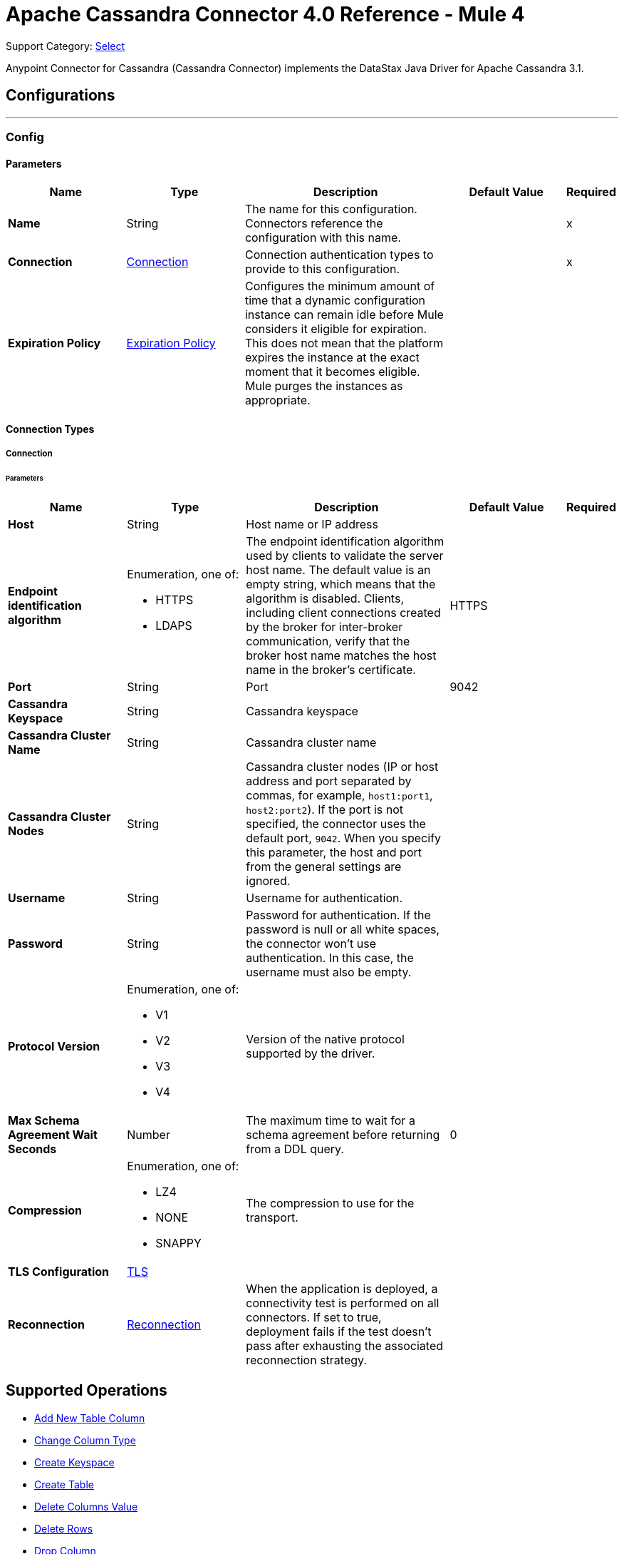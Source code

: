 = Apache Cassandra Connector 4.0 Reference - Mule 4
:page-aliases: connectors::cassandra/cassandra-connector-reference.adoc

Support Category: https://www.mulesoft.com/legal/versioning-back-support-policy#anypoint-connectors[Select]

Anypoint Connector for Cassandra (Cassandra Connector) implements the DataStax Java Driver for Apache Cassandra 3.1.

== Configurations
---
[[config]]
=== Config

==== Parameters

[%header,cols="20s,20a,35a,20a,5a"]
|===
| Name | Type | Description | Default Value | Required
|Name | String | The name for this configuration. Connectors reference the configuration with this name. | | x
| Connection a| <<config_connection, Connection>>
 | Connection authentication types to provide to this configuration. | | x
| Expiration Policy a| <<ExpirationPolicy>> |  Configures the minimum amount of time that a dynamic configuration instance can remain idle before Mule considers it eligible for expiration. This does not mean that the platform expires the instance at the exact moment that it becomes eligible. Mule purges the instances as appropriate. |  |
|===

==== Connection Types

[[config_connection]]
===== Connection

====== Parameters

[%header,cols="20s,20a,35a,20a,5a"]
|===
| Name | Type | Description | Default Value | Required
| Host a| String |  Host name or IP address |  |
| Endpoint identification algorithm a| Enumeration, one of:

** HTTPS
** LDAPS |  The endpoint identification algorithm used by clients to validate the server host name. The default value is an empty string, which means that the algorithm is disabled. Clients, including client connections created by the broker for inter-broker communication, verify that the broker host name matches the host name in the broker's certificate. |  HTTPS |
| Port a| String |  Port |  9042 |
| Cassandra Keyspace a| String |  Cassandra keyspace |   |
| Cassandra Cluster Name a| String |  Cassandra cluster name |  |
| Cassandra Cluster Nodes a| String |  Cassandra cluster nodes (IP or host address and port separated by commas, for example, `host1:port1`, `host2:port2`). If the port is not specified, the connector uses the default port, `9042`. When you specify this parameter, the host and port from the general settings are ignored. |  |
| Username a| String | Username for authentication. |   |
| Password a| String | Password for authentication. If the password is null or all white spaces, the connector won't use authentication. In this case, the username must also be empty.|  |
| Protocol Version a| Enumeration, one of:

** V1
** V2
** V3
** V4 |  Version of the native protocol supported by the driver. |  |
| Max Schema Agreement Wait Seconds a| Number |  The maximum time to wait for a schema agreement before returning from a DDL query. |  0 |
| Compression a| Enumeration, one of:

** LZ4
** NONE
** SNAPPY|  The compression to use for the transport. |  |
| TLS Configuration a| <<Tls>> |  |  |
| Reconnection a| <<Reconnection>> |  When the application is deployed, a connectivity test is performed on all connectors. If set to true, deployment fails if the test doesn't pass after exhausting the associated reconnection strategy. |  |
|===

== Supported Operations
* <<addNewColumn>>
* <<changeColumnType>>
* <<createKeyspace>>
* <<createTable>>
* <<deleteColumnsValue>>
* <<deleteRows>>
* <<dropColumn>>
* <<dropKeyspace>>
* <<dropTable>>
* <<executeCQLQuery>>
* <<getTableNamesFromKeyspace>>
* <<insert>>
* <<renameColumn>>
* <<select>>
* <<update>>

=== Limitation

Cassandra operations do not support frozen column types or other custom column types. When using these column types, use the Execute CQL Query operation with a raw CQL query.

[[addNewColumn]]
=== Add New Table Column
`<cassandra-db:add-new-column>`

Adds a new column

==== Parameters
[%header,cols="20s,20a,35a,20a,5a"]
|===
| Name | Type | Description | Default Value | Required
| Configuration | String | The name of the configuration to use. | | x
| Table a| String |  The name of the table to use for the operation |  | x
| Keyspace Name a| String |  The keyspace that contains the table to use |  |
| Alter Column Input a| <<AlterColumnInput>> |  POJO defining the name of the new column and its data type |  #[payload] |
| Reconnection Strategy a| * <<reconnect>>
* <<reconnect-forever>> |  A retry strategy in case of connectivity errors |  |
|===

=== For Configurations
* <<config>>

==== Throws
* CASSANDRA-DB:ALREADY_EXISTS
* CASSANDRA-DB:AUTHENTICATION
* CASSANDRA-DB:BOOTSTRAPPING
* CASSANDRA-DB:BUSY_CONNECTION
* CASSANDRA-DB:BUSY_POOL
* CASSANDRA-DB:CASSANDRA_EXECUTION
* CASSANDRA-DB:CODEC_NOT_FOUND
* CASSANDRA-DB:CONNECTION
* CASSANDRA-DB:CONNECTIVITY
* CASSANDRA-DB:DRIVER_INTERNAL_ERROR
* CASSANDRA-DB:FRAME_TOO_LONG
* CASSANDRA-DB:FUNCTION_EXECUTION
* CASSANDRA-DB:INVALID_CONFIGURATION_IN_QUERY
* CASSANDRA-DB:INVALID_QUERY
* CASSANDRA-DB:INVALID_TLS_CONFIGURATION
* CASSANDRA-DB:INVALID_TYPE
* CASSANDRA-DB:NO_HOST_AVAILABLE
* CASSANDRA-DB:OPERATION_TIMED_OUT
* CASSANDRA-DB:OVERLOADED
* CASSANDRA-DB:PAGING_STATE
* CASSANDRA-DB:PROTOCOL_ERROR
* CASSANDRA-DB:QUERY_CONSISTENCY
* CASSANDRA-DB:QUERY_ERROR
* CASSANDRA-DB:READ_FAILURE
* CASSANDRA-DB:READ_TIMEOUT
* CASSANDRA-DB:RETRY_EXHAUSTED
* CASSANDRA-DB:SERVER_ERROR
* CASSANDRA-DB:SYNTAX_ERROR
* CASSANDRA-DB:TRACE_RETRIEVAL
* CASSANDRA-DB:TRANSPORT
* CASSANDRA-DB:TRUNCATE
* CASSANDRA-DB:UNAUTHORIZED
* CASSANDRA-DB:UNAVAILABLE
* CASSANDRA-DB:UNPREPARED
* CASSANDRA-DB:UNRESOLVED_USER_TYPE
* CASSANDRA-DB:UNSUPPORTED_FEATURE
* CASSANDRA-DB:UNSUPPORTED_PROTOCOL_VERSION
* CASSANDRA-DB:WRITE_FAILURE
* CASSANDRA-DB:WRITE_TIMEOUT

[[changeColumnType]]
=== Change Column Type
`<cassandra-db:change-column-type>`

Changes the type of a column. To check compatibility, see http://docs.datastax.com/en/cql/3.1/cql/cql_reference/cql_data_types_c.html#concept_ds_wbk_zdt_xj__cql_data_type_compatibility[CQL type compatibility].

==== Parameters
[%header,cols="20s,20a,35a,20a,5a"]
|===
| Name | Type | Description | Default Value | Required
| Configuration | String | The name of the configuration to use. | | x
| Table a| String |  The name of the table to use for the operation |  | x
| Keyspace Name a| String |  (optional) The keyspace that contains the table to use |  |
| Alter Column Input a| <<AlterColumnInput>> |  POJO defining the name of the column to change and the new data type |  #[payload] |
| Reconnection Strategy a| * <<reconnect>>
* <<reconnect-forever>> |  A retry strategy in case of connectivity errors |  |
|===

=== For Configurations
* <<config>>

==== Throws
* CASSANDRA-DB:ALREADY_EXISTS
* CASSANDRA-DB:AUTHENTICATION
* CASSANDRA-DB:BOOTSTRAPPING
* CASSANDRA-DB:BUSY_CONNECTION
* CASSANDRA-DB:BUSY_POOL
* CASSANDRA-DB:CASSANDRA_EXECUTION
* CASSANDRA-DB:CODEC_NOT_FOUND
* CASSANDRA-DB:CONNECTION
* CASSANDRA-DB:CONNECTIVITY
* CASSANDRA-DB:DRIVER_INTERNAL_ERROR
* CASSANDRA-DB:FRAME_TOO_LONG
* CASSANDRA-DB:FUNCTION_EXECUTION
* CASSANDRA-DB:INVALID_CONFIGURATION_IN_QUERY
* CASSANDRA-DB:INVALID_QUERY
* CASSANDRA-DB:INVALID_TLS_CONFIGURATION
* CASSANDRA-DB:INVALID_TYPE
* CASSANDRA-DB:NO_HOST_AVAILABLE
* CASSANDRA-DB:OPERATION_TIMED_OUT
* CASSANDRA-DB:OVERLOADED
* CASSANDRA-DB:PAGING_STATE
* CASSANDRA-DB:PROTOCOL_ERROR
* CASSANDRA-DB:QUERY_CONSISTENCY
* CASSANDRA-DB:QUERY_ERROR
* CASSANDRA-DB:READ_FAILURE
* CASSANDRA-DB:READ_TIMEOUT
* CASSANDRA-DB:RETRY_EXHAUSTED
* CASSANDRA-DB:SERVER_ERROR
* CASSANDRA-DB:SYNTAX_ERROR
* CASSANDRA-DB:TRACE_RETRIEVAL
* CASSANDRA-DB:TRANSPORT
* CASSANDRA-DB:TRUNCATE
* CASSANDRA-DB:UNAUTHORIZED
* CASSANDRA-DB:UNAVAILABLE
* CASSANDRA-DB:UNPREPARED
* CASSANDRA-DB:UNRESOLVED_USER_TYPE
* CASSANDRA-DB:UNSUPPORTED_FEATURE
* CASSANDRA-DB:UNSUPPORTED_PROTOCOL_VERSION
* CASSANDRA-DB:WRITE_FAILURE
* CASSANDRA-DB:WRITE_TIMEOUT

[[createKeyspace]]
=== Create Keyspace
`<cassandra-db:create-keyspace>`

Creates a new keyspace

==== Parameters
[%header,cols="20s,20a,35a,20a,5a"]
|===
| Name | Type | Description | Default Value | Required
| Configuration | String | The name of the configuration to use. | | x
| Input a| <<CreateKeyspaceInput>> |  Operation input containing the keyspace name and the replication details |  #[payload] |
| Reconnection Strategy a| * <<reconnect>>
* <<reconnect-forever>> |  A retry strategy in case of connectivity errors |  |
|===

=== For Configurations
* <<config>>

==== Throws
* CASSANDRA-DB:ALREADY_EXISTS
* CASSANDRA-DB:AUTHENTICATION
* CASSANDRA-DB:BOOTSTRAPPING
* CASSANDRA-DB:BUSY_CONNECTION
* CASSANDRA-DB:BUSY_POOL
* CASSANDRA-DB:CASSANDRA_EXECUTION
* CASSANDRA-DB:CODEC_NOT_FOUND
* CASSANDRA-DB:CONNECTION
* CASSANDRA-DB:CONNECTIVITY
* CASSANDRA-DB:DRIVER_INTERNAL_ERROR
* CASSANDRA-DB:FRAME_TOO_LONG
* CASSANDRA-DB:FUNCTION_EXECUTION
* CASSANDRA-DB:INVALID_CONFIGURATION_IN_QUERY
* CASSANDRA-DB:INVALID_QUERY
* CASSANDRA-DB:INVALID_TLS_CONFIGURATION
* CASSANDRA-DB:INVALID_TYPE
* CASSANDRA-DB:NO_HOST_AVAILABLE
* CASSANDRA-DB:OPERATION_TIMED_OUT
* CASSANDRA-DB:OVERLOADED
* CASSANDRA-DB:PAGING_STATE
* CASSANDRA-DB:PROTOCOL_ERROR
* CASSANDRA-DB:QUERY_CONSISTENCY
* CASSANDRA-DB:QUERY_ERROR
* CASSANDRA-DB:READ_FAILURE
* CASSANDRA-DB:READ_TIMEOUT
* CASSANDRA-DB:RETRY_EXHAUSTED
* CASSANDRA-DB:SERVER_ERROR
* CASSANDRA-DB:SYNTAX_ERROR
* CASSANDRA-DB:TRACE_RETRIEVAL
* CASSANDRA-DB:TRANSPORT
* CASSANDRA-DB:TRUNCATE
* CASSANDRA-DB:UNAUTHORIZED
* CASSANDRA-DB:UNAVAILABLE
* CASSANDRA-DB:UNPREPARED
* CASSANDRA-DB:UNRESOLVED_USER_TYPE
* CASSANDRA-DB:UNSUPPORTED_FEATURE
* CASSANDRA-DB:UNSUPPORTED_PROTOCOL_VERSION
* CASSANDRA-DB:WRITE_FAILURE
* CASSANDRA-DB:WRITE_TIMEOUT

[[createTable]]
=== Create Table
`<cassandra-db:create-table>`

Creates a table (column family) in a specific keyspace. If you don't specify a keyspace, the connector uses the keyspace used for login.

==== Parameters
[%header,cols="20s,20a,35a,20a,5a"]
|===
| Name | Type | Description | Default Value | Required
| Configuration | String | The name of the configuration to use. | | x
| Create Table Input a| <<CreateTableInput>> |  The *Create Table Input* operation, which specifies the table name, keyspace name, and list of columns. |  #[payload] |
| Reconnection Strategy a| * <<reconnect>>
* <<reconnect-forever>> |  A retry strategy in case of connectivity errors |  |
|===

=== For Configurations
* <<config>>

==== Throws
* CASSANDRA-DB:ALREADY_EXISTS
* CASSANDRA-DB:AUTHENTICATION
* CASSANDRA-DB:BOOTSTRAPPING
* CASSANDRA-DB:BUSY_CONNECTION
* CASSANDRA-DB:BUSY_POOL
* CASSANDRA-DB:CASSANDRA_EXECUTION
* CASSANDRA-DB:CODEC_NOT_FOUND
* CASSANDRA-DB:CONNECTION
* CASSANDRA-DB:CONNECTIVITY
* CASSANDRA-DB:DRIVER_INTERNAL_ERROR
* CASSANDRA-DB:FRAME_TOO_LONG
* CASSANDRA-DB:FUNCTION_EXECUTION
* CASSANDRA-DB:INVALID_CONFIGURATION_IN_QUERY
* CASSANDRA-DB:INVALID_QUERY
* CASSANDRA-DB:INVALID_TLS_CONFIGURATION
* CASSANDRA-DB:INVALID_TYPE
* CASSANDRA-DB:NO_HOST_AVAILABLE
* CASSANDRA-DB:OPERATION_TIMED_OUT
* CASSANDRA-DB:OVERLOADED
* CASSANDRA-DB:PAGING_STATE
* CASSANDRA-DB:PROTOCOL_ERROR
* CASSANDRA-DB:QUERY_CONSISTENCY
* CASSANDRA-DB:QUERY_ERROR
* CASSANDRA-DB:READ_FAILURE
* CASSANDRA-DB:READ_TIMEOUT
* CASSANDRA-DB:RETRY_EXHAUSTED
* CASSANDRA-DB:SERVER_ERROR
* CASSANDRA-DB:SYNTAX_ERROR
* CASSANDRA-DB:TRACE_RETRIEVAL
* CASSANDRA-DB:TRANSPORT
* CASSANDRA-DB:TRUNCATE
* CASSANDRA-DB:UNAUTHORIZED
* CASSANDRA-DB:UNAVAILABLE
* CASSANDRA-DB:UNPREPARED
* CASSANDRA-DB:UNRESOLVED_USER_TYPE
* CASSANDRA-DB:UNSUPPORTED_FEATURE
* CASSANDRA-DB:UNSUPPORTED_PROTOCOL_VERSION
* CASSANDRA-DB:WRITE_FAILURE
* CASSANDRA-DB:WRITE_TIMEOUT

[[deleteColumnsValue]]
=== Delete Columns Value
`<cassandra-db:delete-columns-value>`

Deletes values from an object specified by the Where clause

==== Parameters
[%header,cols="20s,20a,35a,20a,5a"]
|===
| Name | Type | Description | Default Value | Required
| Configuration | String | The name of the configuration to use. | | x
| Table a| String |  The name of the table |  | x
| Keyspace Name a| String | The keyspace that contains the table to use |  |
| Entities a| Array of String |  The columns to delete |  | x
| Where Clause a| Object |  |  #[payload] |
| Reconnection Strategy a| * <<reconnect>>
* <<reconnect-forever>> |  A retry strategy in case of connectivity errors |  |
|===

=== For Configurations
* <<config>>

==== Throws
* CASSANDRA-DB:ALREADY_EXISTS
* CASSANDRA-DB:AUTHENTICATION
* CASSANDRA-DB:BOOTSTRAPPING
* CASSANDRA-DB:BUSY_CONNECTION
* CASSANDRA-DB:BUSY_POOL
* CASSANDRA-DB:CASSANDRA_EXECUTION
* CASSANDRA-DB:CODEC_NOT_FOUND
* CASSANDRA-DB:CONNECTION
* CASSANDRA-DB:CONNECTIVITY
* CASSANDRA-DB:DRIVER_INTERNAL_ERROR
* CASSANDRA-DB:FRAME_TOO_LONG
* CASSANDRA-DB:FUNCTION_EXECUTION
* CASSANDRA-DB:INVALID_CONFIGURATION_IN_QUERY
* CASSANDRA-DB:INVALID_QUERY
* CASSANDRA-DB:INVALID_TLS_CONFIGURATION
* CASSANDRA-DB:INVALID_TYPE
* CASSANDRA-DB:NO_HOST_AVAILABLE
* CASSANDRA-DB:OPERATION_TIMED_OUT
* CASSANDRA-DB:OVERLOADED
* CASSANDRA-DB:PAGING_STATE
* CASSANDRA-DB:PROTOCOL_ERROR
* CASSANDRA-DB:QUERY_CONSISTENCY
* CASSANDRA-DB:QUERY_ERROR
* CASSANDRA-DB:READ_FAILURE
* CASSANDRA-DB:READ_TIMEOUT
* CASSANDRA-DB:RETRY_EXHAUSTED
* CASSANDRA-DB:SERVER_ERROR
* CASSANDRA-DB:SYNTAX_ERROR
* CASSANDRA-DB:TRACE_RETRIEVAL
* CASSANDRA-DB:TRANSPORT
* CASSANDRA-DB:TRUNCATE
* CASSANDRA-DB:UNAUTHORIZED
* CASSANDRA-DB:UNAVAILABLE
* CASSANDRA-DB:UNPREPARED
* CASSANDRA-DB:UNRESOLVED_USER_TYPE
* CASSANDRA-DB:UNSUPPORTED_FEATURE
* CASSANDRA-DB:UNSUPPORTED_PROTOCOL_VERSION
* CASSANDRA-DB:WRITE_FAILURE
* CASSANDRA-DB:WRITE_TIMEOUT

[[deleteRows]]
=== Delete Rows
`<cassandra-db:delete-rows>`

Deletes an entire record

==== Parameters
[%header,cols="20s,20a,35a,20a,5a"]
|===
| Name | Type | Description | Default Value | Required
| Configuration | String | The name of the configuration to use. | | x
| Table a| String |  The name of the table |  | x
| Keyspace Name a| String |  The keyspace that contains the table to use |  |
| Where Clause a| Object |  The Where clause for the *Delete* operation |  #[payload] |
| Reconnection Strategy a| * <<reconnect>>
* <<reconnect-forever>> |  A retry strategy in case of connectivity errors |  |
|===

=== For Configurations
* <<config>>

==== Throws
* CASSANDRA-DB:ALREADY_EXISTS
* CASSANDRA-DB:AUTHENTICATION
* CASSANDRA-DB:BOOTSTRAPPING
* CASSANDRA-DB:BUSY_CONNECTION
* CASSANDRA-DB:BUSY_POOL
* CASSANDRA-DB:CASSANDRA_EXECUTION
* CASSANDRA-DB:CODEC_NOT_FOUND
* CASSANDRA-DB:CONNECTION
* CASSANDRA-DB:CONNECTIVITY
* CASSANDRA-DB:DRIVER_INTERNAL_ERROR
* CASSANDRA-DB:FRAME_TOO_LONG
* CASSANDRA-DB:FUNCTION_EXECUTION
* CASSANDRA-DB:INVALID_CONFIGURATION_IN_QUERY
* CASSANDRA-DB:INVALID_QUERY
* CASSANDRA-DB:INVALID_TLS_CONFIGURATION
* CASSANDRA-DB:INVALID_TYPE
* CASSANDRA-DB:NO_HOST_AVAILABLE
* CASSANDRA-DB:OPERATION_TIMED_OUT
* CASSANDRA-DB:OVERLOADED
* CASSANDRA-DB:PAGING_STATE
* CASSANDRA-DB:PROTOCOL_ERROR
* CASSANDRA-DB:QUERY_CONSISTENCY
* CASSANDRA-DB:QUERY_ERROR
* CASSANDRA-DB:READ_FAILURE
* CASSANDRA-DB:READ_TIMEOUT
* CASSANDRA-DB:RETRY_EXHAUSTED
* CASSANDRA-DB:SERVER_ERROR
* CASSANDRA-DB:SYNTAX_ERROR
* CASSANDRA-DB:TRACE_RETRIEVAL
* CASSANDRA-DB:TRANSPORT
* CASSANDRA-DB:TRUNCATE
* CASSANDRA-DB:UNAUTHORIZED
* CASSANDRA-DB:UNAVAILABLE
* CASSANDRA-DB:UNPREPARED
* CASSANDRA-DB:UNRESOLVED_USER_TYPE
* CASSANDRA-DB:UNSUPPORTED_FEATURE
* CASSANDRA-DB:UNSUPPORTED_PROTOCOL_VERSION
* CASSANDRA-DB:WRITE_FAILURE
* CASSANDRA-DB:WRITE_TIMEOUT

[[dropColumn]]
=== Drop Column
`<cassandra-db:drop-column>`

Removes a column

==== Parameters
[%header,cols="20s,20a,35a,20a,5a"]
|===
| Name | Type | Description | Default Value | Required
| Configuration | String | The name of the configuration to use. | | x
| Table a| String |  The name of the table to use for the operation |  | x
| Keyspace Name a| String |  The keyspace that contains the table to use |  |
| Column Name a| String |  The name of the column to remove |  #[payload] |
| Reconnection Strategy a| * <<reconnect>>
* <<reconnect-forever>> |  A retry strategy in case of connectivity errors |  |
|===

=== For Configurations
* <<config>>

==== Throws
* CASSANDRA-DB:ALREADY_EXISTS
* CASSANDRA-DB:AUTHENTICATION
* CASSANDRA-DB:BOOTSTRAPPING
* CASSANDRA-DB:BUSY_CONNECTION
* CASSANDRA-DB:BUSY_POOL
* CASSANDRA-DB:CASSANDRA_EXECUTION
* CASSANDRA-DB:CODEC_NOT_FOUND
* CASSANDRA-DB:CONNECTION
* CASSANDRA-DB:CONNECTIVITY
* CASSANDRA-DB:DRIVER_INTERNAL_ERROR
* CASSANDRA-DB:FRAME_TOO_LONG
* CASSANDRA-DB:FUNCTION_EXECUTION
* CASSANDRA-DB:INVALID_CONFIGURATION_IN_QUERY
* CASSANDRA-DB:INVALID_QUERY
* CASSANDRA-DB:INVALID_TLS_CONFIGURATION
* CASSANDRA-DB:INVALID_TYPE
* CASSANDRA-DB:NO_HOST_AVAILABLE
* CASSANDRA-DB:OPERATION_TIMED_OUT
* CASSANDRA-DB:OVERLOADED
* CASSANDRA-DB:PAGING_STATE
* CASSANDRA-DB:PROTOCOL_ERROR
* CASSANDRA-DB:QUERY_CONSISTENCY
* CASSANDRA-DB:QUERY_ERROR
* CASSANDRA-DB:READ_FAILURE
* CASSANDRA-DB:READ_TIMEOUT
* CASSANDRA-DB:RETRY_EXHAUSTED
* CASSANDRA-DB:SERVER_ERROR
* CASSANDRA-DB:SYNTAX_ERROR
* CASSANDRA-DB:TRACE_RETRIEVAL
* CASSANDRA-DB:TRANSPORT
* CASSANDRA-DB:TRUNCATE
* CASSANDRA-DB:UNAUTHORIZED
* CASSANDRA-DB:UNAVAILABLE
* CASSANDRA-DB:UNPREPARED
* CASSANDRA-DB:UNRESOLVED_USER_TYPE
* CASSANDRA-DB:UNSUPPORTED_FEATURE
* CASSANDRA-DB:UNSUPPORTED_PROTOCOL_VERSION
* CASSANDRA-DB:WRITE_FAILURE
* CASSANDRA-DB:WRITE_TIMEOUT

[[dropKeyspace]]
=== Drop Keyspace
`<cassandra-db:drop-keyspace>`

Drops the entire keyspace

==== Parameters
[%header,cols="20s,20a,35a,20a,5a"]
|===
| Name | Type | Description | Default Value | Required
| Configuration | String | The name of the configuration to use. | | x
| Keyspace Name a| String |  The name of the keyspace to drop |  #[payload] |
| Reconnection Strategy a| * <<reconnect>>
* <<reconnect-forever>> |  A retry strategy in case of connectivity errors |  |
|===


=== For Configurations
* <<config>>

==== Throws
* CASSANDRA-DB:ALREADY_EXISTS
* CASSANDRA-DB:AUTHENTICATION
* CASSANDRA-DB:BOOTSTRAPPING
* CASSANDRA-DB:BUSY_CONNECTION
* CASSANDRA-DB:BUSY_POOL
* CASSANDRA-DB:CASSANDRA_EXECUTION
* CASSANDRA-DB:CODEC_NOT_FOUND
* CASSANDRA-DB:CONNECTION
* CASSANDRA-DB:CONNECTIVITY
* CASSANDRA-DB:DRIVER_INTERNAL_ERROR
* CASSANDRA-DB:FRAME_TOO_LONG
* CASSANDRA-DB:FUNCTION_EXECUTION
* CASSANDRA-DB:INVALID_CONFIGURATION_IN_QUERY
* CASSANDRA-DB:INVALID_QUERY
* CASSANDRA-DB:INVALID_TLS_CONFIGURATION
* CASSANDRA-DB:INVALID_TYPE
* CASSANDRA-DB:NO_HOST_AVAILABLE
* CASSANDRA-DB:OPERATION_TIMED_OUT
* CASSANDRA-DB:OVERLOADED
* CASSANDRA-DB:PAGING_STATE
* CASSANDRA-DB:PROTOCOL_ERROR
* CASSANDRA-DB:QUERY_CONSISTENCY
* CASSANDRA-DB:QUERY_ERROR
* CASSANDRA-DB:READ_FAILURE
* CASSANDRA-DB:READ_TIMEOUT
* CASSANDRA-DB:RETRY_EXHAUSTED
* CASSANDRA-DB:SERVER_ERROR
* CASSANDRA-DB:SYNTAX_ERROR
* CASSANDRA-DB:TRACE_RETRIEVAL
* CASSANDRA-DB:TRANSPORT
* CASSANDRA-DB:TRUNCATE
* CASSANDRA-DB:UNAUTHORIZED
* CASSANDRA-DB:UNAVAILABLE
* CASSANDRA-DB:UNPREPARED
* CASSANDRA-DB:UNRESOLVED_USER_TYPE
* CASSANDRA-DB:UNSUPPORTED_FEATURE
* CASSANDRA-DB:UNSUPPORTED_PROTOCOL_VERSION
* CASSANDRA-DB:WRITE_FAILURE
* CASSANDRA-DB:WRITE_TIMEOUT

[[dropTable]]
=== Drop Table
`<cassandra-db:drop-table>`

Drops an entire table form the specified keyspace or from the keyspace used for login if no keyspace is specified as an operation parameter.

==== Parameters
[%header,cols="20s,20a,35a,20a,5a"]
|===
| Name | Type | Description | Default Value | Required
| Configuration | String | The name of the configuration to use. | | x
| Table Name a| String |  The name of the table to drop |  #[payload] |
| Keyspace Name a| String |  The keyspace that contains the table to drop |  |
| Reconnection Strategy a| * <<reconnect>>
* <<reconnect-forever>> |  A retry strategy in case of connectivity errors |  |
|===

=== For Configurations
* <<config>>

==== Throws
* CASSANDRA-DB:ALREADY_EXISTS
* CASSANDRA-DB:AUTHENTICATION
* CASSANDRA-DB:BOOTSTRAPPING
* CASSANDRA-DB:BUSY_CONNECTION
* CASSANDRA-DB:BUSY_POOL
* CASSANDRA-DB:CASSANDRA_EXECUTION
* CASSANDRA-DB:CODEC_NOT_FOUND
* CASSANDRA-DB:CONNECTION
* CASSANDRA-DB:CONNECTIVITY
* CASSANDRA-DB:DRIVER_INTERNAL_ERROR
* CASSANDRA-DB:FRAME_TOO_LONG
* CASSANDRA-DB:FUNCTION_EXECUTION
* CASSANDRA-DB:INVALID_CONFIGURATION_IN_QUERY
* CASSANDRA-DB:INVALID_QUERY
* CASSANDRA-DB:INVALID_TLS_CONFIGURATION
* CASSANDRA-DB:INVALID_TYPE
* CASSANDRA-DB:NO_HOST_AVAILABLE
* CASSANDRA-DB:OPERATION_TIMED_OUT
* CASSANDRA-DB:OVERLOADED
* CASSANDRA-DB:PAGING_STATE
* CASSANDRA-DB:PROTOCOL_ERROR
* CASSANDRA-DB:QUERY_CONSISTENCY
* CASSANDRA-DB:QUERY_ERROR
* CASSANDRA-DB:READ_FAILURE
* CASSANDRA-DB:READ_TIMEOUT
* CASSANDRA-DB:RETRY_EXHAUSTED
* CASSANDRA-DB:SERVER_ERROR
* CASSANDRA-DB:SYNTAX_ERROR
* CASSANDRA-DB:TRACE_RETRIEVAL
* CASSANDRA-DB:TRANSPORT
* CASSANDRA-DB:TRUNCATE
* CASSANDRA-DB:UNAUTHORIZED
* CASSANDRA-DB:UNAVAILABLE
* CASSANDRA-DB:UNPREPARED
* CASSANDRA-DB:UNRESOLVED_USER_TYPE
* CASSANDRA-DB:UNSUPPORTED_FEATURE
* CASSANDRA-DB:UNSUPPORTED_PROTOCOL_VERSION
* CASSANDRA-DB:WRITE_FAILURE
* CASSANDRA-DB:WRITE_TIMEOUT

[[executeCQLQuery]]
=== Execute CQL Query
`<cassandra-db:execute-cql-query>`

Executes the specified raw input query

==== Parameters
[%header,cols="20s,20a,35a,20a,5a"]
|===
| Name | Type | Description | Default Value | Required
| Configuration | String | The name of the configuration to use. | | x
| Cql Input a| <<CQLQueryInput>> |  CQL query input that describes the parametrized query to execute along with the query parameters |  #[payload] |
| Target Variable a| String |  Name of the variable in which to store the operation's output|  |
| Target Value a| String |  Expression that evaluates the operation's output. The expression outcome is stored in the target variable. |  #[payload] |
| Reconnection Strategy a| * <<reconnect>>
* <<reconnect-forever>> |  A retry strategy in case of connectivity errors |  |
|===

==== Output
[%autowidth.spread]
|===
|Type |Array of Object
|===

=== For Configurations
* <<config>>

==== Throws
* CASSANDRA-DB:ALREADY_EXISTS
* CASSANDRA-DB:AUTHENTICATION
* CASSANDRA-DB:BOOTSTRAPPING
* CASSANDRA-DB:BUSY_CONNECTION
* CASSANDRA-DB:BUSY_POOL
* CASSANDRA-DB:CASSANDRA_EXECUTION
* CASSANDRA-DB:CODEC_NOT_FOUND
* CASSANDRA-DB:CONNECTION
* CASSANDRA-DB:CONNECTIVITY
* CASSANDRA-DB:DRIVER_INTERNAL_ERROR
* CASSANDRA-DB:FRAME_TOO_LONG
* CASSANDRA-DB:FUNCTION_EXECUTION
* CASSANDRA-DB:INVALID_CONFIGURATION_IN_QUERY
* CASSANDRA-DB:INVALID_QUERY
* CASSANDRA-DB:INVALID_TLS_CONFIGURATION
* CASSANDRA-DB:INVALID_TYPE
* CASSANDRA-DB:NO_HOST_AVAILABLE
* CASSANDRA-DB:OPERATION_TIMED_OUT
* CASSANDRA-DB:OVERLOADED
* CASSANDRA-DB:PAGING_STATE
* CASSANDRA-DB:PROTOCOL_ERROR
* CASSANDRA-DB:QUERY_CONSISTENCY
* CASSANDRA-DB:QUERY_ERROR
* CASSANDRA-DB:READ_FAILURE
* CASSANDRA-DB:READ_TIMEOUT
* CASSANDRA-DB:RETRY_EXHAUSTED
* CASSANDRA-DB:SERVER_ERROR
* CASSANDRA-DB:SYNTAX_ERROR
* CASSANDRA-DB:TRACE_RETRIEVAL
* CASSANDRA-DB:TRANSPORT
* CASSANDRA-DB:TRUNCATE
* CASSANDRA-DB:UNAUTHORIZED
* CASSANDRA-DB:UNAVAILABLE
* CASSANDRA-DB:UNPREPARED
* CASSANDRA-DB:UNRESOLVED_USER_TYPE
* CASSANDRA-DB:UNSUPPORTED_FEATURE
* CASSANDRA-DB:UNSUPPORTED_PROTOCOL_VERSION
* CASSANDRA-DB:WRITE_FAILURE
* CASSANDRA-DB:WRITE_TIMEOUT

[[getTableNamesFromKeyspace]]
=== Get All Table Names From Keyspace
`<cassandra-db:get-table-names-from-keyspace>`

Returns all table names from the specified keyspace

==== Parameters
[%header,cols="20s,20a,35a,20a,5a"]
|===
| Name | Type | Description | Default Value | Required
| Configuration | String | The name of the configuration to use. | | x
| Keyspace Name a| String |  The name of the keyspace to use on the operation |  |
| Target Variable a| String |  Name of the variable in which to store the operation's output|  |
| Target Value a| String |  Expression that evaluates the operation's output. The expression outcome is stored in the target variable. |  #[payload] |
| Reconnection Strategy a| * <<reconnect>>
* <<reconnect-forever>> |  A retry strategy in case of connectivity errors |  |
|===

==== Output
[%autowidth.spread]
|===
|Type |Array of String
|===

=== For Configurations
* <<config>>

==== Throws
* CASSANDRA-DB:ALREADY_EXISTS
* CASSANDRA-DB:AUTHENTICATION
* CASSANDRA-DB:BOOTSTRAPPING
* CASSANDRA-DB:BUSY_CONNECTION
* CASSANDRA-DB:BUSY_POOL
* CASSANDRA-DB:CASSANDRA_EXECUTION
* CASSANDRA-DB:CODEC_NOT_FOUND
* CASSANDRA-DB:CONNECTION
* CASSANDRA-DB:CONNECTIVITY
* CASSANDRA-DB:DRIVER_INTERNAL_ERROR
* CASSANDRA-DB:FRAME_TOO_LONG
* CASSANDRA-DB:FUNCTION_EXECUTION
* CASSANDRA-DB:INVALID_CONFIGURATION_IN_QUERY
* CASSANDRA-DB:INVALID_QUERY
* CASSANDRA-DB:INVALID_TLS_CONFIGURATION
* CASSANDRA-DB:INVALID_TYPE
* CASSANDRA-DB:NO_HOST_AVAILABLE
* CASSANDRA-DB:OPERATION_TIMED_OUT
* CASSANDRA-DB:OVERLOADED
* CASSANDRA-DB:PAGING_STATE
* CASSANDRA-DB:PROTOCOL_ERROR
* CASSANDRA-DB:QUERY_CONSISTENCY
* CASSANDRA-DB:QUERY_ERROR
* CASSANDRA-DB:READ_FAILURE
* CASSANDRA-DB:READ_TIMEOUT
* CASSANDRA-DB:RETRY_EXHAUSTED
* CASSANDRA-DB:SERVER_ERROR
* CASSANDRA-DB:SYNTAX_ERROR
* CASSANDRA-DB:TRACE_RETRIEVAL
* CASSANDRA-DB:TRANSPORT
* CASSANDRA-DB:TRUNCATE
* CASSANDRA-DB:UNAUTHORIZED
* CASSANDRA-DB:UNAVAILABLE
* CASSANDRA-DB:UNPREPARED
* CASSANDRA-DB:UNRESOLVED_USER_TYPE
* CASSANDRA-DB:UNSUPPORTED_FEATURE
* CASSANDRA-DB:UNSUPPORTED_PROTOCOL_VERSION
* CASSANDRA-DB:WRITE_FAILURE
* CASSANDRA-DB:WRITE_TIMEOUT

[[insert]]
=== Insert Entity
`<cassandra-db:insert>`

Executes the Insert Entity operation

==== Parameters
[%header,cols="20s,20a,35a,20a,5a"]
|===
| Name | Type | Description | Default Value | Required
| Configuration | String | The name of the configuration to use. | | x
| Table a| String |  The name of the table in which to insert the entity |  | x
| Keyspace Name a| String |  The keyspace that contains the table to use |  |
| Entity To Insert a| Object |  The entity to insert |  #[payload] |
| Reconnection Strategy a| * <<reconnect>>
* <<reconnect-forever>> |  A retry strategy in case of connectivity errors |  |
|===

=== For Configurations
* <<config>>

==== Throws
* CASSANDRA-DB:ALREADY_EXISTS
* CASSANDRA-DB:AUTHENTICATION
* CASSANDRA-DB:BOOTSTRAPPING
* CASSANDRA-DB:BUSY_CONNECTION
* CASSANDRA-DB:BUSY_POOL
* CASSANDRA-DB:CASSANDRA_EXECUTION
* CASSANDRA-DB:CODEC_NOT_FOUND
* CASSANDRA-DB:CONNECTION
* CASSANDRA-DB:CONNECTIVITY
* CASSANDRA-DB:DRIVER_INTERNAL_ERROR
* CASSANDRA-DB:FRAME_TOO_LONG
* CASSANDRA-DB:FUNCTION_EXECUTION
* CASSANDRA-DB:INVALID_CONFIGURATION_IN_QUERY
* CASSANDRA-DB:INVALID_QUERY
* CASSANDRA-DB:INVALID_TLS_CONFIGURATION
* CASSANDRA-DB:INVALID_TYPE
* CASSANDRA-DB:NO_HOST_AVAILABLE
* CASSANDRA-DB:OPERATION_TIMED_OUT
* CASSANDRA-DB:OVERLOADED
* CASSANDRA-DB:PAGING_STATE
* CASSANDRA-DB:PROTOCOL_ERROR
* CASSANDRA-DB:QUERY_CONSISTENCY
* CASSANDRA-DB:QUERY_ERROR
* CASSANDRA-DB:READ_FAILURE
* CASSANDRA-DB:READ_TIMEOUT
* CASSANDRA-DB:RETRY_EXHAUSTED
* CASSANDRA-DB:SERVER_ERROR
* CASSANDRA-DB:SYNTAX_ERROR
* CASSANDRA-DB:TRACE_RETRIEVAL
* CASSANDRA-DB:TRANSPORT
* CASSANDRA-DB:TRUNCATE
* CASSANDRA-DB:UNAUTHORIZED
* CASSANDRA-DB:UNAVAILABLE
* CASSANDRA-DB:UNPREPARED
* CASSANDRA-DB:UNRESOLVED_USER_TYPE
* CASSANDRA-DB:UNSUPPORTED_FEATURE
* CASSANDRA-DB:UNSUPPORTED_PROTOCOL_VERSION
* CASSANDRA-DB:WRITE_FAILURE
* CASSANDRA-DB:WRITE_TIMEOUT

[[renameColumn]]
=== Rename Column
`<cassandra-db:rename-column>`

Renames a column

==== Parameters
[%header,cols="20s,20a,35a,20a,5a"]
|===
| Name | Type | Description | Default Value | Required
| Configuration | String | The name of the configuration to use. | | x
| Table a| String |  The name of the table to use for the operation |  | x
| Keyspace Name a| String | The keyspace that contains the table to use |  |
| Old Column Name a| String |  The name of the column to change |  #[payload] |
| New Column Name a| String |  The new name of the column  |  | x
| Reconnection Strategy a| * <<reconnect>>
* <<reconnect-forever>> |  A retry strategy in case of connectivity errors |  |
|===

=== For Configurations
* <<config>>

==== Throws
* CASSANDRA-DB:ALREADY_EXISTS
* CASSANDRA-DB:AUTHENTICATION
* CASSANDRA-DB:BOOTSTRAPPING
* CASSANDRA-DB:BUSY_CONNECTION
* CASSANDRA-DB:BUSY_POOL
* CASSANDRA-DB:CASSANDRA_EXECUTION
* CASSANDRA-DB:CODEC_NOT_FOUND
* CASSANDRA-DB:CONNECTION
* CASSANDRA-DB:CONNECTIVITY
* CASSANDRA-DB:DRIVER_INTERNAL_ERROR
* CASSANDRA-DB:FRAME_TOO_LONG
* CASSANDRA-DB:FUNCTION_EXECUTION
* CASSANDRA-DB:INVALID_CONFIGURATION_IN_QUERY
* CASSANDRA-DB:INVALID_QUERY
* CASSANDRA-DB:INVALID_TLS_CONFIGURATION
* CASSANDRA-DB:INVALID_TYPE
* CASSANDRA-DB:NO_HOST_AVAILABLE
* CASSANDRA-DB:OPERATION_TIMED_OUT
* CASSANDRA-DB:OVERLOADED
* CASSANDRA-DB:PAGING_STATE
* CASSANDRA-DB:PROTOCOL_ERROR
* CASSANDRA-DB:QUERY_CONSISTENCY
* CASSANDRA-DB:QUERY_ERROR
* CASSANDRA-DB:READ_FAILURE
* CASSANDRA-DB:READ_TIMEOUT
* CASSANDRA-DB:RETRY_EXHAUSTED
* CASSANDRA-DB:SERVER_ERROR
* CASSANDRA-DB:SYNTAX_ERROR
* CASSANDRA-DB:TRACE_RETRIEVAL
* CASSANDRA-DB:TRANSPORT
* CASSANDRA-DB:TRUNCATE
* CASSANDRA-DB:UNAUTHORIZED
* CASSANDRA-DB:UNAVAILABLE
* CASSANDRA-DB:UNPREPARED
* CASSANDRA-DB:UNRESOLVED_USER_TYPE
* CASSANDRA-DB:UNSUPPORTED_FEATURE
* CASSANDRA-DB:UNSUPPORTED_PROTOCOL_VERSION
* CASSANDRA-DB:WRITE_FAILURE
* CASSANDRA-DB:WRITE_TIMEOUT

[[select]]
=== Select
`<cassandra-db:select>`

Executes a select query

==== Parameters
[%header,cols="20s,20a,35a,20a,5a"]
|===
| Name | Type | Description | Default Value | Required
| Configuration | String | The name of the configuration to use. | | x
| Query a| String |  The query to execute |  #[payload] |
| Parameters a| Array of Any |  The query parameters |  |
| Target Variable a| String |  Name of the variable in which to store the operation's output|  |
| Target Value a| String |  Expression that evaluates the operation's output. The expression outcome is stored in the target variable. |  #[payload] |
| Reconnection Strategy a| * <<reconnect>>
* <<reconnect-forever>> |  A retry strategy in case of connectivity errors |  |
|===

==== Output
[%autowidth.spread]
|===
|Type |Array of Object
|===

=== For Configurations
* <<config>>

==== Throws
* CASSANDRA-DB:ALREADY_EXISTS
* CASSANDRA-DB:AUTHENTICATION
* CASSANDRA-DB:BOOTSTRAPPING
* CASSANDRA-DB:BUSY_CONNECTION
* CASSANDRA-DB:BUSY_POOL
* CASSANDRA-DB:CASSANDRA_EXECUTION
* CASSANDRA-DB:CODEC_NOT_FOUND
* CASSANDRA-DB:CONNECTION
* CASSANDRA-DB:CONNECTIVITY
* CASSANDRA-DB:DRIVER_INTERNAL_ERROR
* CASSANDRA-DB:FRAME_TOO_LONG
* CASSANDRA-DB:FUNCTION_EXECUTION
* CASSANDRA-DB:INVALID_CONFIGURATION_IN_QUERY
* CASSANDRA-DB:INVALID_QUERY
* CASSANDRA-DB:INVALID_TLS_CONFIGURATION
* CASSANDRA-DB:INVALID_TYPE
* CASSANDRA-DB:NO_HOST_AVAILABLE
* CASSANDRA-DB:OPERATION_TIMED_OUT
* CASSANDRA-DB:OVERLOADED
* CASSANDRA-DB:PAGING_STATE
* CASSANDRA-DB:PROTOCOL_ERROR
* CASSANDRA-DB:QUERY_CONSISTENCY
* CASSANDRA-DB:QUERY_ERROR
* CASSANDRA-DB:READ_FAILURE
* CASSANDRA-DB:READ_TIMEOUT
* CASSANDRA-DB:RETRY_EXHAUSTED
* CASSANDRA-DB:SERVER_ERROR
* CASSANDRA-DB:SYNTAX_ERROR
* CASSANDRA-DB:TRACE_RETRIEVAL
* CASSANDRA-DB:TRANSPORT
* CASSANDRA-DB:TRUNCATE
* CASSANDRA-DB:UNAUTHORIZED
* CASSANDRA-DB:UNAVAILABLE
* CASSANDRA-DB:UNPREPARED
* CASSANDRA-DB:UNRESOLVED_USER_TYPE
* CASSANDRA-DB:UNSUPPORTED_FEATURE
* CASSANDRA-DB:UNSUPPORTED_PROTOCOL_VERSION
* CASSANDRA-DB:WRITE_FAILURE
* CASSANDRA-DB:WRITE_TIMEOUT

[[update]]
=== Update  Entity
`<cassandra-db:update>`

Executes the update entity operation

==== Parameters
[%header,cols="20s,20a,35a,20a,5a"]
|===
| Name | Type | Description | Default Value | Required
| Configuration | String | The name of the configuration to use. | | x
| Table a| String |  The name of the table in which to update the entity |  | x
| Keyspace Name a| String |  The keyspace that contains the table to drop|  |
| Entity To Update a| Object |  The entity to update |  #[payload] |
| Reconnection Strategy a| * <<reconnect>>
* <<reconnect-forever>> |  A retry strategy in case of connectivity errors |  |
|===

=== For Configurations
* <<config>>

==== Throws
* CASSANDRA-DB:ALREADY_EXISTS
* CASSANDRA-DB:AUTHENTICATION
* CASSANDRA-DB:BOOTSTRAPPING
* CASSANDRA-DB:BUSY_CONNECTION
* CASSANDRA-DB:BUSY_POOL
* CASSANDRA-DB:CASSANDRA_EXECUTION
* CASSANDRA-DB:CODEC_NOT_FOUND
* CASSANDRA-DB:CONNECTION
* CASSANDRA-DB:CONNECTIVITY
* CASSANDRA-DB:DRIVER_INTERNAL_ERROR
* CASSANDRA-DB:FRAME_TOO_LONG
* CASSANDRA-DB:FUNCTION_EXECUTION
* CASSANDRA-DB:INVALID_CONFIGURATION_IN_QUERY
* CASSANDRA-DB:INVALID_QUERY
* CASSANDRA-DB:INVALID_TLS_CONFIGURATION
* CASSANDRA-DB:INVALID_TYPE
* CASSANDRA-DB:NO_HOST_AVAILABLE
* CASSANDRA-DB:OPERATION_TIMED_OUT
* CASSANDRA-DB:OVERLOADED
* CASSANDRA-DB:PAGING_STATE
* CASSANDRA-DB:PROTOCOL_ERROR
* CASSANDRA-DB:QUERY_CONSISTENCY
* CASSANDRA-DB:QUERY_ERROR
* CASSANDRA-DB:READ_FAILURE
* CASSANDRA-DB:READ_TIMEOUT
* CASSANDRA-DB:RETRY_EXHAUSTED
* CASSANDRA-DB:SERVER_ERROR
* CASSANDRA-DB:SYNTAX_ERROR
* CASSANDRA-DB:TRACE_RETRIEVAL
* CASSANDRA-DB:TRANSPORT
* CASSANDRA-DB:TRUNCATE
* CASSANDRA-DB:UNAUTHORIZED
* CASSANDRA-DB:UNAVAILABLE
* CASSANDRA-DB:UNPREPARED
* CASSANDRA-DB:UNRESOLVED_USER_TYPE
* CASSANDRA-DB:UNSUPPORTED_FEATURE
* CASSANDRA-DB:UNSUPPORTED_PROTOCOL_VERSION
* CASSANDRA-DB:WRITE_FAILURE
* CASSANDRA-DB:WRITE_TIMEOUT

== Types
[[Tls]]
=== TLS

[%header,cols="20s,25a,30a,15a,10a"]
|===
| Field | Type | Description | Default Value | Required
| Enabled Protocols a| String | A comma-separated list of protocols enabled for this context. |  |
| Enabled Cipher Suites a| String | A comma-separated list of cipher suites enabled for this context. |  |
| Trust Store a| <<TrustStore>> |  |  |
| Key Store a| <<KeyStore>> |  |  |
| Revocation Check a| * <<standard-revocation-check>>
* <<custom-ocsp-responder>>
* <<crl-file>> |  |  |
|===

[[TrustStore]]
=== Trust Store

[%header,cols="20s,25a,30a,15a,10a"]
|===
| Field | Type | Description | Default Value | Required
| Path a| String | The location (which is resolved relative to the current classpath and file system, if possible) of the trust store. |  |
| Password a| String | The password used to protect the trust store. |  |
| Type a| String | The type of store used. |  |
| Algorithm a| String | The algorithm used by the trust store. |  |
| Insecure a| Boolean | If true, no certificate validations are performed, rendering connections vulnerable to attacks. Use at your own risk. |  |
|===

[[KeyStore]]
=== Key Store

[%header,cols="20s,25a,30a,15a,10a"]
|===
| Field | Type | Description | Default Value | Required
| Path a| String | The location (which is resolved relative to the current classpath and file system, if possible) of the keystore. |  |
| Type a| String | The type of store used. |  |
| Alias a| String | When the keystore contains many private keys, this attribute indicates the alias of the key to use. If not defined, the first key in the file is used by default. |  |
| Key Password a| String | The password used to protect the private key. |  |
| Password a| String | The password used to protect the keystore. |  |
| Algorithm a| String | The algorithm used by the keystore. |  |
|===

[[standard-revocation-check]]
=== Standard Revocation Check

[%header,cols="20s,25a,30a,15a,10a"]
|===
| Field | Type | Description | Default Value | Required
| Only End Entities a| Boolean | Only verify the last element of the certificate chain. |  |
| Prefer Crls a| Boolean | Try CRL instead of OCSP first. |  |
| No Fallback a| Boolean | Do not use the secondary checking method (the one not selected before). |  |
| Soft Fail a| Boolean | Avoid verification failure when the revocation server cannot be reached or is busy. |  |
|===

[[custom-ocsp-responder]]
=== Custom Ocsp Responder

[%header,cols="20s,25a,30a,15a,10a"]
|===
| Field | Type | Description | Default Value | Required
| Url a| String | The URL of the OCSP responder. |  |
| Cert Alias a| String | Alias of the signing certificate for the OCSP response (must be in the trust store), if present. |  |
|===

[[crl-file]]
=== Crl File

[%header,cols="20s,25a,30a,15a,10a"]
|===
| Field | Type | Description | Default Value | Required
| Path a| String | The path to the CRL file. |  |
|===

[[Reconnection]]
=== Reconnection

[%header,cols="20s,25a,30a,15a,10a"]
|===
| Field | Type | Description | Default Value | Required
| Fails Deployment a| Boolean | When the application is deployed, a connectivity test is performed on all connectors. If set to true, deployment fails if the test doesn't pass after exhausting the associated reconnection strategy. |  |
| Reconnection Strategy a| * <<reconnect>>
* <<reconnect-forever>> | The reconnection strategy to use. |  |
|===

[[reconnect]]
=== Reconnect

[%header,cols="20s,25a,30a,15a,10a"]
|===
| Field | Type | Description | Default Value | Required
| Frequency a| Number | How often in milliseconds to reconnect |  |
| Count a| Number | How many reconnection attempts to make. |  |
|===

[[reconnect-forever]]
=== Reconnect Forever

[%header,cols="20s,25a,30a,15a,10a"]
|===
| Field | Type | Description | Default Value | Required
| Frequency a| Number | How often, in milliseconds, to reconnect |  |
|===

[[ExpirationPolicy]]
=== Expiration Policy

[%header,cols="20s,25a,30a,15a,10a"]
|===
| Field | Type | Description | Default Value | Required
| Max Idle Time a| Number | A scalar time value for the maximum amount of time a dynamic configuration instance should be allowed to be idle before it's considered eligible for expiration |  |
| Time Unit a| Enumeration, one of:

** NANOSECONDS
** MICROSECONDS
** MILLISECONDS
** SECONDS
** MINUTES
** HOURS
** DAYS | A time unit that qualifies the Max Idle Time attribute |  |
|===

[[AlterColumnInput]]
=== Alter Column Input

[%header,cols="20s,25a,30a,15a,10a"]
|===
| Field | Type | Description | Default Value | Required
| Column a| String |  |  |
| Type a| Enumeration, one of:

** ASCII
** BIGINT
** BLOB
** BOOLEAN
** COUNTER
** DATE
** DECIMAL
** DOUBLE
** FLOAT
** INET
** INT
** SMALLINT
** TEXT
** TIME
** TIMESTAMP
** TIMEUUID
** TINYINT
** UUID
** VARCHAR
** VARINT |  |  |
|===

[[CreateKeyspaceInput]]
=== Create Keyspace Input

[%header,cols="20s,25a,30a,15a,10a"]
|===
| Field | Type | Description | Default Value | Required
| First Data Center a| <<DataCenter>> |  |  |
| Keyspace Name a| String |  |  |
| Next Data Center a| <<DataCenter>> |  |  |
| Replication Factor a| Number |  |  |
| Replication Strategy Class a| Enumeration, one of:

** SimpleStrategy
** NetworkTopologyStrategy |  |  |
|===

[[DataCenter]]
=== Data Center

[%header,cols="20s,25a,30a,15a,10a"]
|===
| Field | Type | Description | Default Value | Required
| Name a| String |  |  |
| Value a| Number |  |  |
|===

[[CreateTableInput]]
=== Create Table Input

[%header,cols="20s,25a,30a,15a,10a"]
|===
| Field | Type | Description | Default Value | Required
| Columns a| Array of <<ColumnInput>> |  |  |
| Keyspace Name a| String |  |  |
| Table Name a| String |  |  |
|===

[[ColumnInput]]
=== Column Input

[%header,cols="20s,25a,30a,15a,10a"]
|===
| Field | Type | Description | Default Value | Required
| Name a| String |  |  |
| Primary Key a| Boolean |  |  |
| Type a| Enumeration, one of:

** ASCII
** BIGINT
** BLOB
** BOOLEAN
** COUNTER
** DATE
** DECIMAL
** DOUBLE
** FLOAT
** INET
** INT
** SMALLINT
** TEXT
** TIME
** TIMESTAMP
** TIMEUUID
** TINYINT
** UUID
** VARCHAR
** VARINT |  |  |
|===

[[CQLQueryInput]]
=== CQL Query Input

[%header,cols="20s,25a,30a,15a,10a"]
|===
| Field | Type | Description | Default Value | Required
| Cql Query a| String |  |  |
| Parameters a| Array of Any |  |  |
|===

== See Also

* xref:connectors::introduction/introduction-to-anypoint-connectors.adoc[Introduction to Anypoint Connectors]
* https://help.mulesoft.com[MuleSoft Help Center]
